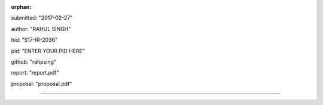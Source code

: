 :orphan:

submitted: "2017-02-27"

author: "RAHUL SINGH"

hid: "S17-IR-2036"

pid: "ENTER YOUR PID HERE"

github: "rahpsing"

report: "report.pdf"

proposal: "proposal.pdf"

--------------------------------------------------------------------------------
